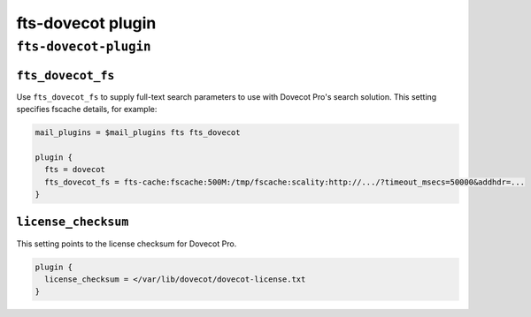 .. _plugin-fts-dovecot:

===========================
fts-dovecot plugin
===========================

``fts-dovecot-plugin``
^^^^^^^^^^^^^^^^^^^^^^^
.. _plugin-fts-dovecot-setting_fts_dovecot_fs:

``fts_dovecot_fs``
--------------------

.. versionadded:: v2.2

Use ``fts_dovecot_fs`` to supply full-text search parameters to use with
Dovecot Pro's search solution. This setting specifies fscache details, for
example:

.. code-block:: none

  mail_plugins = $mail_plugins fts fts_dovecot

  plugin {
    fts = dovecot
    fts_dovecot_fs = fts-cache:fscache:500M:/tmp/fscache:scality:http://.../?timeout_msecs=50000&addhdr=...
  }


.. _plugin-fts-dovecot-setting_license_checksum:

``license_checksum``
-----------------------

This setting points to the license checksum for Dovecot Pro.

.. code-block:: none

  plugin {
    license_checksum = </var/lib/dovecot/dovecot-license.txt
  }
